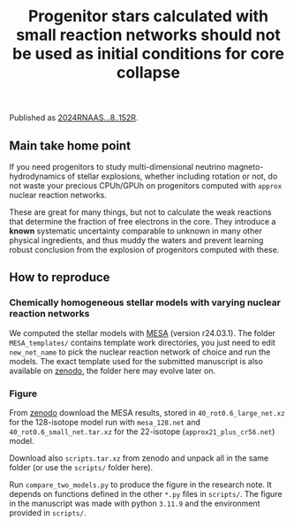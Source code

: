 #+title: Progenitor stars calculated with small reaction networks should not be used as initial conditions for core collapse
#+BEGIN_html
<p align="center">
<a href="https://github.com/mathren/small_net_progenitors/blob/master/manuscript/CHE_networks.pdf">
<img src="https://img.shields.io/badge/article-pdf-blue.svg?style=flat" alt="Read the article"/>
</a>
<a href="https://doi.org/10.5281/zenodo.11375523"><img src="https://zenodo.org/badge/DOI/10.5281/zenodo.11375523.svg" alt="DOI"></a>
</p>
#+END_html

Published as [[https://ui.adsabs.harvard.edu/abs/2024RNAAS...8..152R/abstract][2024RNAAS...8..152R]].

** Main take home point

If you need progenitors to study multi-dimensional neutrino
magneto-hydrodynamics of stellar explosions, whether including
rotation or not, do not waste your precious CPUh/GPUh on progenitors
computed with =approx= nuclear reaction networks.

These are great for many things, but not to calculate the weak
reactions that determine the fraction of free electrons in the core.
They introduce a *known* systematic uncertainty comparable to unknown in
many other physical ingredients, and thus muddy the waters and prevent
learning robust conclusion from the explosion of progenitors computed
with these.

** How to reproduce

*** Chemically homogeneous stellar models with varying nuclear reaction networks

We computed the stellar models with [[https://docs.mesastar.org/en/latest/][MESA]] (version r24.03.1). The
folder =MESA_templates/= contains template work directories, you just
need to edit =new_net_name= to pick the nuclear reaction network of
choice and run the models. The exact template used for the submitted
manuscript is also available on [[https://zenodo.org/records/11375523/files/MESA_templates.tar.xz][zenodo]], the folder here may evolve
later on.

*** Figure

From [[https://doi.org/10.5281/zenodo.11375523][zenodo]] download the MESA results, stored in
=40_rot0.6_large_net.xz= for the 128-isotope model run with =mesa_128.net=
and =40_rot0.6_small_net.tar.xz= for the 22-isotope
(=approx21_plus_cr56.net=) model.

Download also =scripts.tar.xz= from zenodo and unpack all in the same
folder (or use the =scripts/= folder here).

Run =compare_two_models.py= to produce the figure in the research note.
It depends on functions defined in the other =*.py= files in =scripts/=.
The figure in the manuscript was made with python =3.11.9= and the
environment provided in =scripts/=.
